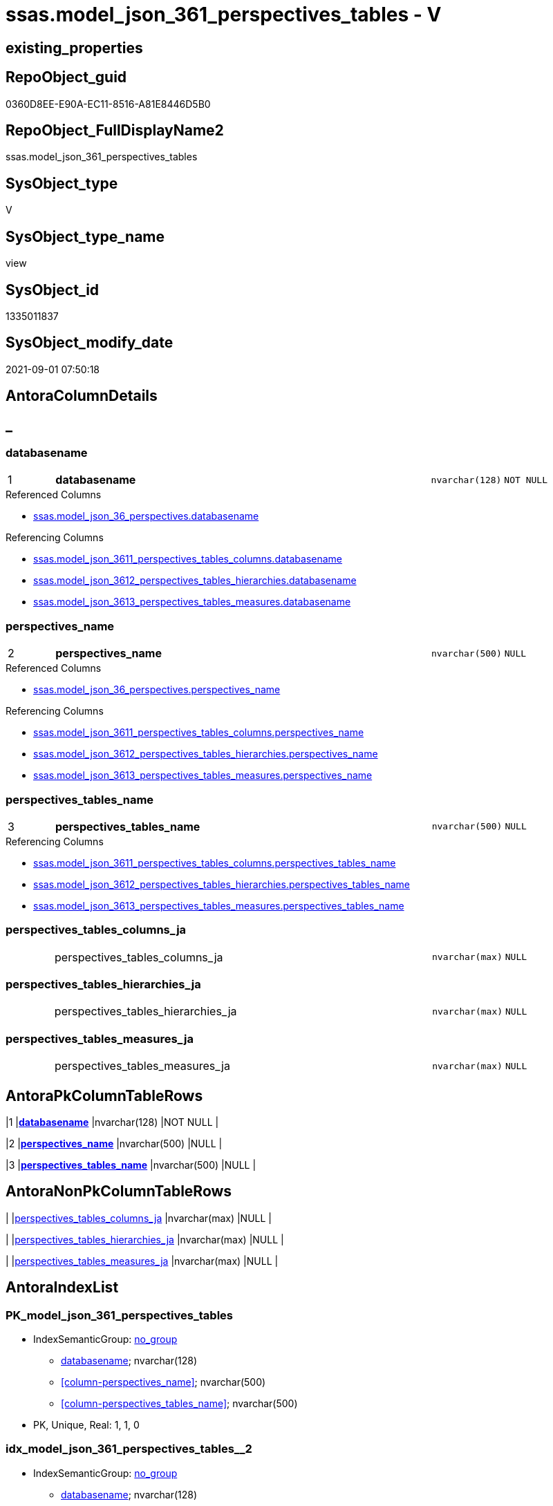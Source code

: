// tag::HeaderFullDisplayName[]
= ssas.model_json_361_perspectives_tables - V
// end::HeaderFullDisplayName[]

== existing_properties

// tag::existing_properties[]

:ExistsProperty--antorareferencedlist:
:ExistsProperty--antorareferencinglist:
:ExistsProperty--is_repo_managed:
:ExistsProperty--is_ssas:
:ExistsProperty--pk_index_guid:
:ExistsProperty--pk_indexpatterncolumndatatype:
:ExistsProperty--pk_indexpatterncolumnname:
:ExistsProperty--referencedobjectlist:
:ExistsProperty--sql_modules_definition:
:ExistsProperty--FK:
:ExistsProperty--AntoraIndexList:
:ExistsProperty--Columns:
// end::existing_properties[]

== RepoObject_guid

// tag::RepoObject_guid[]
0360D8EE-E90A-EC11-8516-A81E8446D5B0
// end::RepoObject_guid[]

== RepoObject_FullDisplayName2

// tag::RepoObject_FullDisplayName2[]
ssas.model_json_361_perspectives_tables
// end::RepoObject_FullDisplayName2[]

== SysObject_type

// tag::SysObject_type[]
V 
// end::SysObject_type[]

== SysObject_type_name

// tag::SysObject_type_name[]
view
// end::SysObject_type_name[]

== SysObject_id

// tag::SysObject_id[]
1335011837
// end::SysObject_id[]

== SysObject_modify_date

// tag::SysObject_modify_date[]
2021-09-01 07:50:18
// end::SysObject_modify_date[]

== AntoraColumnDetails

// tag::AntoraColumnDetails[]
[discrete]
== _


[#column-databasename]
=== databasename

[cols="d,8a,m,m,m"]
|===
|1
|*databasename*
|nvarchar(128)
|NOT NULL
|
|===

.Referenced Columns
--
* xref:ssas.model_json_36_perspectives.adoc#column-databasename[+ssas.model_json_36_perspectives.databasename+]
--

.Referencing Columns
--
* xref:ssas.model_json_3611_perspectives_tables_columns.adoc#column-databasename[+ssas.model_json_3611_perspectives_tables_columns.databasename+]
* xref:ssas.model_json_3612_perspectives_tables_hierarchies.adoc#column-databasename[+ssas.model_json_3612_perspectives_tables_hierarchies.databasename+]
* xref:ssas.model_json_3613_perspectives_tables_measures.adoc#column-databasename[+ssas.model_json_3613_perspectives_tables_measures.databasename+]
--


[#column-perspectivesunderlinename]
=== perspectives_name

[cols="d,8a,m,m,m"]
|===
|2
|*perspectives_name*
|nvarchar(500)
|NULL
|
|===

.Referenced Columns
--
* xref:ssas.model_json_36_perspectives.adoc#column-perspectivesunderlinename[+ssas.model_json_36_perspectives.perspectives_name+]
--

.Referencing Columns
--
* xref:ssas.model_json_3611_perspectives_tables_columns.adoc#column-perspectivesunderlinename[+ssas.model_json_3611_perspectives_tables_columns.perspectives_name+]
* xref:ssas.model_json_3612_perspectives_tables_hierarchies.adoc#column-perspectivesunderlinename[+ssas.model_json_3612_perspectives_tables_hierarchies.perspectives_name+]
* xref:ssas.model_json_3613_perspectives_tables_measures.adoc#column-perspectivesunderlinename[+ssas.model_json_3613_perspectives_tables_measures.perspectives_name+]
--


[#column-perspectivesunderlinetablesunderlinename]
=== perspectives_tables_name

[cols="d,8a,m,m,m"]
|===
|3
|*perspectives_tables_name*
|nvarchar(500)
|NULL
|
|===

.Referencing Columns
--
* xref:ssas.model_json_3611_perspectives_tables_columns.adoc#column-perspectivesunderlinetablesunderlinename[+ssas.model_json_3611_perspectives_tables_columns.perspectives_tables_name+]
* xref:ssas.model_json_3612_perspectives_tables_hierarchies.adoc#column-perspectivesunderlinetablesunderlinename[+ssas.model_json_3612_perspectives_tables_hierarchies.perspectives_tables_name+]
* xref:ssas.model_json_3613_perspectives_tables_measures.adoc#column-perspectivesunderlinetablesunderlinename[+ssas.model_json_3613_perspectives_tables_measures.perspectives_tables_name+]
--


[#column-perspectivesunderlinetablesunderlinecolumnsunderlineja]
=== perspectives_tables_columns_ja

[cols="d,8a,m,m,m"]
|===
|
|perspectives_tables_columns_ja
|nvarchar(max)
|NULL
|
|===


[#column-perspectivesunderlinetablesunderlinehierarchiesunderlineja]
=== perspectives_tables_hierarchies_ja

[cols="d,8a,m,m,m"]
|===
|
|perspectives_tables_hierarchies_ja
|nvarchar(max)
|NULL
|
|===


[#column-perspectivesunderlinetablesunderlinemeasuresunderlineja]
=== perspectives_tables_measures_ja

[cols="d,8a,m,m,m"]
|===
|
|perspectives_tables_measures_ja
|nvarchar(max)
|NULL
|
|===


// end::AntoraColumnDetails[]

== AntoraPkColumnTableRows

// tag::AntoraPkColumnTableRows[]
|1
|*<<column-databasename>>*
|nvarchar(128)
|NOT NULL
|

|2
|*<<column-perspectivesunderlinename>>*
|nvarchar(500)
|NULL
|

|3
|*<<column-perspectivesunderlinetablesunderlinename>>*
|nvarchar(500)
|NULL
|




// end::AntoraPkColumnTableRows[]

== AntoraNonPkColumnTableRows

// tag::AntoraNonPkColumnTableRows[]



|
|<<column-perspectivesunderlinetablesunderlinecolumnsunderlineja>>
|nvarchar(max)
|NULL
|

|
|<<column-perspectivesunderlinetablesunderlinehierarchiesunderlineja>>
|nvarchar(max)
|NULL
|

|
|<<column-perspectivesunderlinetablesunderlinemeasuresunderlineja>>
|nvarchar(max)
|NULL
|

// end::AntoraNonPkColumnTableRows[]

== AntoraIndexList

// tag::AntoraIndexList[]

[#index-pkunderlinemodelunderlinejsonunderline361underlineperspectivesunderlinetables]
=== PK_model_json_361_perspectives_tables

* IndexSemanticGroup: xref:other/indexsemanticgroup.adoc#startbnoblankgroupendb[no_group]
+
--
* <<column-databasename>>; nvarchar(128)
* <<column-perspectives_name>>; nvarchar(500)
* <<column-perspectives_tables_name>>; nvarchar(500)
--
* PK, Unique, Real: 1, 1, 0


[#index-idxunderlinemodelunderlinejsonunderline361underlineperspectivesunderlinetablesunderlineunderline2]
=== idx_model_json_361_perspectives_tables++__++2

* IndexSemanticGroup: xref:other/indexsemanticgroup.adoc#startbnoblankgroupendb[no_group]
+
--
* <<column-databasename>>; nvarchar(128)
* <<column-perspectives_name>>; nvarchar(500)
--
* PK, Unique, Real: 0, 0, 0


[#index-idxunderlinemodelunderlinejsonunderline361underlineperspectivesunderlinetablesunderlineunderline3]
=== idx_model_json_361_perspectives_tables++__++3

* IndexSemanticGroup: xref:other/indexsemanticgroup.adoc#startbnoblankgroupendb[no_group]
+
--
* <<column-databasename>>; nvarchar(128)
--
* PK, Unique, Real: 0, 0, 0

// end::AntoraIndexList[]

== AntoraMeasureDetails

// tag::AntoraMeasureDetails[]

// end::AntoraMeasureDetails[]

== AntoraMeasureDescriptions



== AntoraParameterList

// tag::AntoraParameterList[]

// end::AntoraParameterList[]

== AntoraXrefCulturesList

// tag::AntoraXrefCulturesList[]
* xref:dhw:sqldb:ssas.model_json_361_perspectives_tables.adoc[] - 
// end::AntoraXrefCulturesList[]

== cultures_count

// tag::cultures_count[]
1
// end::cultures_count[]

== Other tags

source: property.RepoObjectProperty_cross As rop_cross


=== additional_reference_csv

// tag::additional_reference_csv[]

// end::additional_reference_csv[]


=== AdocUspSteps

// tag::adocuspsteps[]

// end::adocuspsteps[]


=== AntoraReferencedList

// tag::antorareferencedlist[]
* xref:dhw:sqldb:ssas.model_json_36_perspectives.adoc[]
// end::antorareferencedlist[]


=== AntoraReferencingList

// tag::antorareferencinglist[]
* xref:dhw:sqldb:ssas.model_json_3611_perspectives_tables_columns.adoc[]
* xref:dhw:sqldb:ssas.model_json_3612_perspectives_tables_hierarchies.adoc[]
* xref:dhw:sqldb:ssas.model_json_3613_perspectives_tables_measures.adoc[]
// end::antorareferencinglist[]


=== Description

// tag::description[]

// end::description[]


=== exampleUsage

// tag::exampleusage[]

// end::exampleusage[]


=== exampleUsage_2

// tag::exampleusage_2[]

// end::exampleusage_2[]


=== exampleUsage_3

// tag::exampleusage_3[]

// end::exampleusage_3[]


=== exampleUsage_4

// tag::exampleusage_4[]

// end::exampleusage_4[]


=== exampleUsage_5

// tag::exampleusage_5[]

// end::exampleusage_5[]


=== exampleWrong_Usage

// tag::examplewrong_usage[]

// end::examplewrong_usage[]


=== has_execution_plan_issue

// tag::has_execution_plan_issue[]

// end::has_execution_plan_issue[]


=== has_get_referenced_issue

// tag::has_get_referenced_issue[]

// end::has_get_referenced_issue[]


=== has_history

// tag::has_history[]

// end::has_history[]


=== has_history_columns

// tag::has_history_columns[]

// end::has_history_columns[]


=== InheritanceType

// tag::inheritancetype[]

// end::inheritancetype[]


=== is_persistence

// tag::is_persistence[]

// end::is_persistence[]


=== is_persistence_check_duplicate_per_pk

// tag::is_persistence_check_duplicate_per_pk[]

// end::is_persistence_check_duplicate_per_pk[]


=== is_persistence_check_for_empty_source

// tag::is_persistence_check_for_empty_source[]

// end::is_persistence_check_for_empty_source[]


=== is_persistence_delete_changed

// tag::is_persistence_delete_changed[]

// end::is_persistence_delete_changed[]


=== is_persistence_delete_missing

// tag::is_persistence_delete_missing[]

// end::is_persistence_delete_missing[]


=== is_persistence_insert

// tag::is_persistence_insert[]

// end::is_persistence_insert[]


=== is_persistence_truncate

// tag::is_persistence_truncate[]

// end::is_persistence_truncate[]


=== is_persistence_update_changed

// tag::is_persistence_update_changed[]

// end::is_persistence_update_changed[]


=== is_repo_managed

// tag::is_repo_managed[]
0
// end::is_repo_managed[]


=== is_ssas

// tag::is_ssas[]
0
// end::is_ssas[]


=== microsoft_database_tools_support

// tag::microsoft_database_tools_support[]

// end::microsoft_database_tools_support[]


=== MS_Description

// tag::ms_description[]

// end::ms_description[]


=== persistence_source_RepoObject_fullname

// tag::persistence_source_repoobject_fullname[]

// end::persistence_source_repoobject_fullname[]


=== persistence_source_RepoObject_fullname2

// tag::persistence_source_repoobject_fullname2[]

// end::persistence_source_repoobject_fullname2[]


=== persistence_source_RepoObject_guid

// tag::persistence_source_repoobject_guid[]

// end::persistence_source_repoobject_guid[]


=== persistence_source_RepoObject_xref

// tag::persistence_source_repoobject_xref[]

// end::persistence_source_repoobject_xref[]


=== pk_index_guid

// tag::pk_index_guid[]
14B0C093-EC0A-EC11-8516-A81E8446D5B0
// end::pk_index_guid[]


=== pk_IndexPatternColumnDatatype

// tag::pk_indexpatterncolumndatatype[]
nvarchar(128),nvarchar(500),nvarchar(500)
// end::pk_indexpatterncolumndatatype[]


=== pk_IndexPatternColumnName

// tag::pk_indexpatterncolumnname[]
databasename,perspectives_name,perspectives_tables_name
// end::pk_indexpatterncolumnname[]


=== pk_IndexSemanticGroup

// tag::pk_indexsemanticgroup[]

// end::pk_indexsemanticgroup[]


=== ReferencedObjectList

// tag::referencedobjectlist[]
* [ssas].[model_json_36_perspectives]
// end::referencedobjectlist[]


=== usp_persistence_RepoObject_guid

// tag::usp_persistence_repoobject_guid[]

// end::usp_persistence_repoobject_guid[]


=== UspExamples

// tag::uspexamples[]

// end::uspexamples[]


=== uspgenerator_usp_id

// tag::uspgenerator_usp_id[]

// end::uspgenerator_usp_id[]


=== UspParameters

// tag::uspparameters[]

// end::uspparameters[]

== Boolean Attributes

source: property.RepoObjectProperty WHERE property_int = 1

// tag::boolean_attributes[]


// end::boolean_attributes[]

== PlantUML diagrams

=== PlantUML Entity

// tag::puml_entity[]
[plantuml, entity-{docname}, svg, subs=macros]
....
'Left to right direction
top to bottom direction
hide circle
'avoide "." issues:
set namespaceSeparator none


skinparam class {
  BackgroundColor White
  BackgroundColor<<FN>> Yellow
  BackgroundColor<<FS>> Yellow
  BackgroundColor<<FT>> LightGray
  BackgroundColor<<IF>> Yellow
  BackgroundColor<<IS>> Yellow
  BackgroundColor<<P>>  Aqua
  BackgroundColor<<PC>> Aqua
  BackgroundColor<<SN>> Yellow
  BackgroundColor<<SO>> SlateBlue
  BackgroundColor<<TF>> LightGray
  BackgroundColor<<TR>> Tomato
  BackgroundColor<<U>>  White
  BackgroundColor<<V>>  WhiteSmoke
  BackgroundColor<<X>>  Aqua
  BackgroundColor<<external>> AliceBlue
}


entity "puml-link:dhw:sqldb:ssas.model_json_361_perspectives_tables.adoc[]" as ssas.model_json_361_perspectives_tables << V >> {
  - **databasename** : (nvarchar(128))
  **perspectives_name** : (nvarchar(500))
  **perspectives_tables_name** : (nvarchar(500))
  perspectives_tables_columns_ja : (nvarchar(max))
  perspectives_tables_hierarchies_ja : (nvarchar(max))
  perspectives_tables_measures_ja : (nvarchar(max))
  --
}
....

// end::puml_entity[]

=== PlantUML Entity 1 1 FK

// tag::puml_entity_1_1_fk[]
[plantuml, entity_1_1_fk-{docname}, svg, subs=macros]
....
@startuml
left to right direction
'top to bottom direction
hide circle
'avoide "." issues:
set namespaceSeparator none


skinparam class {
  BackgroundColor White
  BackgroundColor<<FN>> Yellow
  BackgroundColor<<FS>> Yellow
  BackgroundColor<<FT>> LightGray
  BackgroundColor<<IF>> Yellow
  BackgroundColor<<IS>> Yellow
  BackgroundColor<<P>>  Aqua
  BackgroundColor<<PC>> Aqua
  BackgroundColor<<SN>> Yellow
  BackgroundColor<<SO>> SlateBlue
  BackgroundColor<<TF>> LightGray
  BackgroundColor<<TR>> Tomato
  BackgroundColor<<U>>  White
  BackgroundColor<<V>>  WhiteSmoke
  BackgroundColor<<X>>  Aqua
  BackgroundColor<<external>> AliceBlue
}


entity "puml-link:dhw:sqldb:ssas.model_json_361_perspectives_tables.adoc[]" as ssas.model_json_361_perspectives_tables << V >> {
- **PK_model_json_361_perspectives_tables**

..
databasename; nvarchar(128)
perspectives_name; nvarchar(500)
perspectives_tables_name; nvarchar(500)
--
- idx_model_json_361_perspectives_tables__2

..
databasename; nvarchar(128)
perspectives_name; nvarchar(500)
--
- idx_model_json_361_perspectives_tables__3

..
databasename; nvarchar(128)
}



footer The diagram is interactive and contains links.

@enduml
....

// end::puml_entity_1_1_fk[]

=== PlantUML 1 1 ObjectRef

// tag::puml_entity_1_1_objectref[]
[plantuml, entity_1_1_objectref-{docname}, svg, subs=macros]
....
@startuml
left to right direction
'top to bottom direction
hide circle
'avoide "." issues:
set namespaceSeparator none


skinparam class {
  BackgroundColor White
  BackgroundColor<<FN>> Yellow
  BackgroundColor<<FS>> Yellow
  BackgroundColor<<FT>> LightGray
  BackgroundColor<<IF>> Yellow
  BackgroundColor<<IS>> Yellow
  BackgroundColor<<P>>  Aqua
  BackgroundColor<<PC>> Aqua
  BackgroundColor<<SN>> Yellow
  BackgroundColor<<SO>> SlateBlue
  BackgroundColor<<TF>> LightGray
  BackgroundColor<<TR>> Tomato
  BackgroundColor<<U>>  White
  BackgroundColor<<V>>  WhiteSmoke
  BackgroundColor<<X>>  Aqua
  BackgroundColor<<external>> AliceBlue
}


entity "puml-link:dhw:sqldb:ssas.model_json_36_perspectives.adoc[]" as ssas.model_json_36_perspectives << V >> {
  - **databasename** : (nvarchar(128))
  **perspectives_name** : (nvarchar(500))
  --
}

entity "puml-link:dhw:sqldb:ssas.model_json_361_perspectives_tables.adoc[]" as ssas.model_json_361_perspectives_tables << V >> {
  - **databasename** : (nvarchar(128))
  **perspectives_name** : (nvarchar(500))
  **perspectives_tables_name** : (nvarchar(500))
  --
}

entity "puml-link:dhw:sqldb:ssas.model_json_3611_perspectives_tables_columns.adoc[]" as ssas.model_json_3611_perspectives_tables_columns << V >> {
  - **databasename** : (nvarchar(128))
  **perspectives_name** : (nvarchar(500))
  **perspectives_tables_name** : (nvarchar(500))
  **perspectives_tables_columns_name** : (nvarchar(500))
  --
}

entity "puml-link:dhw:sqldb:ssas.model_json_3612_perspectives_tables_hierarchies.adoc[]" as ssas.model_json_3612_perspectives_tables_hierarchies << V >> {
  - **databasename** : (nvarchar(128))
  **perspectives_name** : (nvarchar(500))
  **perspectives_tables_name** : (nvarchar(500))
  **perspectives_tables_hierarchies_name** : (nvarchar(500))
  --
}

entity "puml-link:dhw:sqldb:ssas.model_json_3613_perspectives_tables_measures.adoc[]" as ssas.model_json_3613_perspectives_tables_measures << V >> {
  - **databasename** : (nvarchar(128))
  **perspectives_name** : (nvarchar(500))
  **perspectives_tables_name** : (nvarchar(500))
  **perspectives_tables_measures_name** : (nvarchar(500))
  --
}

ssas.model_json_36_perspectives <.. ssas.model_json_361_perspectives_tables
ssas.model_json_361_perspectives_tables <.. ssas.model_json_3611_perspectives_tables_columns
ssas.model_json_361_perspectives_tables <.. ssas.model_json_3613_perspectives_tables_measures
ssas.model_json_361_perspectives_tables <.. ssas.model_json_3612_perspectives_tables_hierarchies

footer The diagram is interactive and contains links.

@enduml
....

// end::puml_entity_1_1_objectref[]

=== PlantUML 30 0 ObjectRef

// tag::puml_entity_30_0_objectref[]
[plantuml, entity_30_0_objectref-{docname}, svg, subs=macros]
....
@startuml
'Left to right direction
top to bottom direction
hide circle
'avoide "." issues:
set namespaceSeparator none


skinparam class {
  BackgroundColor White
  BackgroundColor<<FN>> Yellow
  BackgroundColor<<FS>> Yellow
  BackgroundColor<<FT>> LightGray
  BackgroundColor<<IF>> Yellow
  BackgroundColor<<IS>> Yellow
  BackgroundColor<<P>>  Aqua
  BackgroundColor<<PC>> Aqua
  BackgroundColor<<SN>> Yellow
  BackgroundColor<<SO>> SlateBlue
  BackgroundColor<<TF>> LightGray
  BackgroundColor<<TR>> Tomato
  BackgroundColor<<U>>  White
  BackgroundColor<<V>>  WhiteSmoke
  BackgroundColor<<X>>  Aqua
  BackgroundColor<<external>> AliceBlue
}


entity "puml-link:dhw:sqldb:ssas.model_json.adoc[]" as ssas.model_json << U >> {
  - **databasename** : (nvarchar(128))
  --
}

entity "puml-link:dhw:sqldb:ssas.model_json_10.adoc[]" as ssas.model_json_10 << V >> {
  --
}

entity "puml-link:dhw:sqldb:ssas.model_json_20.adoc[]" as ssas.model_json_20 << V >> {
  --
}

entity "puml-link:dhw:sqldb:ssas.model_json_36_perspectives.adoc[]" as ssas.model_json_36_perspectives << V >> {
  - **databasename** : (nvarchar(128))
  **perspectives_name** : (nvarchar(500))
  --
}

entity "puml-link:dhw:sqldb:ssas.model_json_361_perspectives_tables.adoc[]" as ssas.model_json_361_perspectives_tables << V >> {
  - **databasename** : (nvarchar(128))
  **perspectives_name** : (nvarchar(500))
  **perspectives_tables_name** : (nvarchar(500))
  --
}

ssas.model_json <.. ssas.model_json_10
ssas.model_json_10 <.. ssas.model_json_20
ssas.model_json_20 <.. ssas.model_json_36_perspectives
ssas.model_json_36_perspectives <.. ssas.model_json_361_perspectives_tables

footer The diagram is interactive and contains links.

@enduml
....

// end::puml_entity_30_0_objectref[]

=== PlantUML 0 30 ObjectRef

// tag::puml_entity_0_30_objectref[]
[plantuml, entity_0_30_objectref-{docname}, svg, subs=macros]
....
@startuml
'Left to right direction
top to bottom direction
hide circle
'avoide "." issues:
set namespaceSeparator none


skinparam class {
  BackgroundColor White
  BackgroundColor<<FN>> Yellow
  BackgroundColor<<FS>> Yellow
  BackgroundColor<<FT>> LightGray
  BackgroundColor<<IF>> Yellow
  BackgroundColor<<IS>> Yellow
  BackgroundColor<<P>>  Aqua
  BackgroundColor<<PC>> Aqua
  BackgroundColor<<SN>> Yellow
  BackgroundColor<<SO>> SlateBlue
  BackgroundColor<<TF>> LightGray
  BackgroundColor<<TR>> Tomato
  BackgroundColor<<U>>  White
  BackgroundColor<<V>>  WhiteSmoke
  BackgroundColor<<X>>  Aqua
  BackgroundColor<<external>> AliceBlue
}


entity "puml-link:dhw:sqldb:ssas.model_json_361_perspectives_tables.adoc[]" as ssas.model_json_361_perspectives_tables << V >> {
  - **databasename** : (nvarchar(128))
  **perspectives_name** : (nvarchar(500))
  **perspectives_tables_name** : (nvarchar(500))
  --
}

entity "puml-link:dhw:sqldb:ssas.model_json_3611_perspectives_tables_columns.adoc[]" as ssas.model_json_3611_perspectives_tables_columns << V >> {
  - **databasename** : (nvarchar(128))
  **perspectives_name** : (nvarchar(500))
  **perspectives_tables_name** : (nvarchar(500))
  **perspectives_tables_columns_name** : (nvarchar(500))
  --
}

entity "puml-link:dhw:sqldb:ssas.model_json_3612_perspectives_tables_hierarchies.adoc[]" as ssas.model_json_3612_perspectives_tables_hierarchies << V >> {
  - **databasename** : (nvarchar(128))
  **perspectives_name** : (nvarchar(500))
  **perspectives_tables_name** : (nvarchar(500))
  **perspectives_tables_hierarchies_name** : (nvarchar(500))
  --
}

entity "puml-link:dhw:sqldb:ssas.model_json_3613_perspectives_tables_measures.adoc[]" as ssas.model_json_3613_perspectives_tables_measures << V >> {
  - **databasename** : (nvarchar(128))
  **perspectives_name** : (nvarchar(500))
  **perspectives_tables_name** : (nvarchar(500))
  **perspectives_tables_measures_name** : (nvarchar(500))
  --
}

ssas.model_json_361_perspectives_tables <.. ssas.model_json_3612_perspectives_tables_hierarchies
ssas.model_json_361_perspectives_tables <.. ssas.model_json_3613_perspectives_tables_measures
ssas.model_json_361_perspectives_tables <.. ssas.model_json_3611_perspectives_tables_columns

footer The diagram is interactive and contains links.

@enduml
....

// end::puml_entity_0_30_objectref[]

=== PlantUML 1 1 ColumnRef

// tag::puml_entity_1_1_colref[]
[plantuml, entity_1_1_colref-{docname}, svg, subs=macros]
....
@startuml
left to right direction
'top to bottom direction
hide circle
'avoide "." issues:
set namespaceSeparator none


skinparam class {
  BackgroundColor White
  BackgroundColor<<FN>> Yellow
  BackgroundColor<<FS>> Yellow
  BackgroundColor<<FT>> LightGray
  BackgroundColor<<IF>> Yellow
  BackgroundColor<<IS>> Yellow
  BackgroundColor<<P>>  Aqua
  BackgroundColor<<PC>> Aqua
  BackgroundColor<<SN>> Yellow
  BackgroundColor<<SO>> SlateBlue
  BackgroundColor<<TF>> LightGray
  BackgroundColor<<TR>> Tomato
  BackgroundColor<<U>>  White
  BackgroundColor<<V>>  WhiteSmoke
  BackgroundColor<<X>>  Aqua
  BackgroundColor<<external>> AliceBlue
}


entity "puml-link:dhw:sqldb:ssas.model_json_36_perspectives.adoc[]" as ssas.model_json_36_perspectives << V >> {
  - **databasename** : (nvarchar(128))
  **perspectives_name** : (nvarchar(500))
  perspectives_tables_ja : (nvarchar(max))
  --
}

entity "puml-link:dhw:sqldb:ssas.model_json_361_perspectives_tables.adoc[]" as ssas.model_json_361_perspectives_tables << V >> {
  - **databasename** : (nvarchar(128))
  **perspectives_name** : (nvarchar(500))
  **perspectives_tables_name** : (nvarchar(500))
  perspectives_tables_columns_ja : (nvarchar(max))
  perspectives_tables_hierarchies_ja : (nvarchar(max))
  perspectives_tables_measures_ja : (nvarchar(max))
  --
}

entity "puml-link:dhw:sqldb:ssas.model_json_3611_perspectives_tables_columns.adoc[]" as ssas.model_json_3611_perspectives_tables_columns << V >> {
  - **databasename** : (nvarchar(128))
  **perspectives_name** : (nvarchar(500))
  **perspectives_tables_name** : (nvarchar(500))
  **perspectives_tables_columns_name** : (nvarchar(500))
  --
}

entity "puml-link:dhw:sqldb:ssas.model_json_3612_perspectives_tables_hierarchies.adoc[]" as ssas.model_json_3612_perspectives_tables_hierarchies << V >> {
  - **databasename** : (nvarchar(128))
  **perspectives_name** : (nvarchar(500))
  **perspectives_tables_name** : (nvarchar(500))
  **perspectives_tables_hierarchies_name** : (nvarchar(500))
  --
}

entity "puml-link:dhw:sqldb:ssas.model_json_3613_perspectives_tables_measures.adoc[]" as ssas.model_json_3613_perspectives_tables_measures << V >> {
  - **databasename** : (nvarchar(128))
  **perspectives_name** : (nvarchar(500))
  **perspectives_tables_name** : (nvarchar(500))
  **perspectives_tables_measures_name** : (nvarchar(500))
  --
}

ssas.model_json_36_perspectives <.. ssas.model_json_361_perspectives_tables
ssas.model_json_361_perspectives_tables <.. ssas.model_json_3611_perspectives_tables_columns
ssas.model_json_361_perspectives_tables <.. ssas.model_json_3613_perspectives_tables_measures
ssas.model_json_361_perspectives_tables <.. ssas.model_json_3612_perspectives_tables_hierarchies
"ssas.model_json_36_perspectives::databasename" <-- "ssas.model_json_361_perspectives_tables::databasename"
"ssas.model_json_36_perspectives::perspectives_name" <-- "ssas.model_json_361_perspectives_tables::perspectives_name"
"ssas.model_json_361_perspectives_tables::databasename" <-- "ssas.model_json_3611_perspectives_tables_columns::databasename"
"ssas.model_json_361_perspectives_tables::databasename" <-- "ssas.model_json_3612_perspectives_tables_hierarchies::databasename"
"ssas.model_json_361_perspectives_tables::databasename" <-- "ssas.model_json_3613_perspectives_tables_measures::databasename"
"ssas.model_json_361_perspectives_tables::perspectives_name" <-- "ssas.model_json_3613_perspectives_tables_measures::perspectives_name"
"ssas.model_json_361_perspectives_tables::perspectives_name" <-- "ssas.model_json_3611_perspectives_tables_columns::perspectives_name"
"ssas.model_json_361_perspectives_tables::perspectives_name" <-- "ssas.model_json_3612_perspectives_tables_hierarchies::perspectives_name"
"ssas.model_json_361_perspectives_tables::perspectives_tables_name" <-- "ssas.model_json_3612_perspectives_tables_hierarchies::perspectives_tables_name"
"ssas.model_json_361_perspectives_tables::perspectives_tables_name" <-- "ssas.model_json_3611_perspectives_tables_columns::perspectives_tables_name"
"ssas.model_json_361_perspectives_tables::perspectives_tables_name" <-- "ssas.model_json_3613_perspectives_tables_measures::perspectives_tables_name"

footer The diagram is interactive and contains links.

@enduml
....

// end::puml_entity_1_1_colref[]


== sql_modules_definition

// tag::sql_modules_definition[]
[%collapsible]
=======
[source,sql,numbered,indent=0]
----


/*
--get and check existing values

Select
    Distinct
    j2.[Key]
  , j2.Type
From
    ssas.model_json_36_perspectives                    As T1
    Cross Apply OpenJson ( T1.perspectives_tables_ja ) As j1
    Cross Apply OpenJson ( j1.Value ) As j2
ORDER BY
    j2.[Key]
  , j2.Type
Go

Select
    T1.*
  , j2.*
From
    ssas.model_json_36_perspectives                    As T1
    Cross Apply OpenJson ( T1.perspectives_tables_ja ) As j1
    Cross Apply OpenJson ( j1.Value ) As j2
Go

Select
    DISTINCT
    j2.*
From
    ssas.model_json_36_perspectives                    As T1
    Cross Apply OpenJson ( T1.perspectives_tables_ja ) As j1
    Cross Apply OpenJson ( j1.Value ) As j2
Where
    j2.[Key] = 'columns'
GO
*/
CREATE View [ssas].[model_json_361_perspectives_tables]
As
Select
    T1.databasename
  , T1.perspectives_name
  , j2.perspectives_tables_name
  , j2.perspectives_tables_columns_ja
  , j2.perspectives_tables_hierarchies_ja
  , j2.perspectives_tables_measures_ja
From
    ssas.model_json_36_perspectives                    As T1
    Cross Apply OpenJson ( T1.perspectives_tables_ja ) As j1
    Cross Apply
    OpenJson ( j1.Value )
    With
    (
        perspectives_tables_name NVarchar ( 500 ) N'$.name'
      , perspectives_tables_columns_ja NVarchar ( Max ) N'$.columns' As Json
      , perspectives_tables_hierarchies_ja NVarchar ( Max ) N'$.hierarchies' As Json
      , perspectives_tables_measures_ja NVarchar ( Max ) N'$.measures' As Json
    ) As j2

----
=======
// end::sql_modules_definition[]


